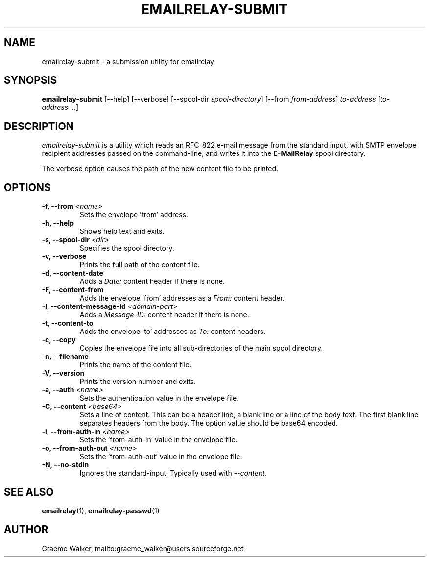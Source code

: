 .\" Copyright (C) 2001-2022 Graeme Walker <graeme_walker@users.sourceforge.net>
.\" 
.\" This program is free software: you can redistribute it and/or modify
.\" it under the terms of the GNU General Public License as published by
.\" the Free Software Foundation, either version 3 of the License, or
.\" (at your option) any later version.
.\" 
.\" This program is distributed in the hope that it will be useful,
.\" but WITHOUT ANY WARRANTY; without even the implied warranty of
.\" MERCHANTABILITY or FITNESS FOR A PARTICULAR PURPOSE.  See the
.\" GNU General Public License for more details.
.\" 
.\" You should have received a copy of the GNU General Public License
.\" along with this program.  If not, see <http://www.gnu.org/licenses/>.
.TH EMAILRELAY-SUBMIT 1 local
.SH NAME
emailrelay-submit \- a submission utility for emailrelay
.SH SYNOPSIS
.B emailrelay-submit
[--help] [--verbose] [--spool-dir
.IR spool-directory ]
[--from
.IR from-address ]
.I to-address
.RI [ to-address \ ...]
.SH DESCRIPTION
.I emailrelay-submit
is a utility which reads an RFC-822 e-mail message from the standard
input, with SMTP envelope recipient addresses passed on the
command-line, and writes it into the
.B E-MailRelay
spool directory.
.LP
The verbose option causes the path of the new content file
to be printed.
.SH OPTIONS
.TP
.B \-f, --from \fI<name>\fR
Sets the envelope 'from' address.
.TP
.B \-h, --help
Shows help text and exits.
.TP
.B \-s, --spool-dir \fI<dir>\fR
Specifies the spool directory.
.TP
.B \-v, --verbose
Prints the full path of the content file.
.TP
.B \-d, --content-date
Adds a \fIDate:\fR content header if there is none.
.TP
.B \-F, --content-from
Adds the envelope 'from' addresses as a \fIFrom:\fR content header.
.TP
.B \-I, --content-message-id \fI<domain-part>\fR
Adds a \fIMessage-ID:\fR content header if there is none.
.TP
.B \-t, --content-to
Adds the envelope 'to' addresses as \fITo:\fR content headers.
.TP
.B \-c, --copy
Copies the envelope file into all sub-directories of the main spool directory.
.TP
.B \-n, --filename
Prints the name of the content file.
.TP
.B \-V, --version
Prints the version number and exits.
.TP
.B \-a, --auth \fI<name>\fR
Sets the authentication value in the envelope file.
.TP
.B \-C, --content \fI<base64>\fR
Sets a line of content. This can be a header line, a blank line or a line of the body text. The first blank line separates headers  from the body. The option value should be base64 encoded.
.TP
.B \-i, --from-auth-in \fI<name>\fR
Sets the 'from-auth-in' value in the envelope file.
.TP
.B \-o, --from-auth-out \fI<name>\fR
Sets the 'from-auth-out' value in the envelope file.
.TP
.B \-N, --no-stdin
Ignores the standard-input. Typically used with \fI\fR\fI--content\fR\fI\fR.
.SH SEE ALSO
.BR emailrelay (1),
.BR emailrelay-passwd (1)
.SH AUTHOR
Graeme Walker, mailto:graeme_walker@users.sourceforge.net
